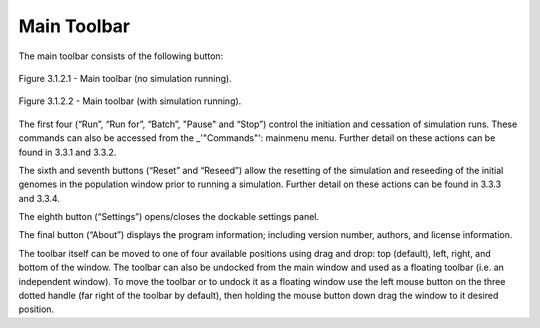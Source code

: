 Main Toolbar
============

The main toolbar consists of the following button:

.. figure:: _static/mainToolbar.png
    :align: center
	
    Figure 3.1.2.1 - Main toolbar (no simulation running).
	
.. figure:: _static/mainToolbarInRun.png
    :align: center
	
    Figure 3.1.2.2 - Main toolbar (with simulation running).
	
	
The first four (“Run”, “Run for”, “Batch”, "Pause" and “Stop”) control the initiation and cessation of simulation runs. These commands can also be accessed from the _'"Commands"': mainmenu menu. Further detail on these actions can be found in 3.3.1 and 3.3.2.

The sixth and seventh buttons (“Reset” and “Reseed”) allow the resetting of the simulation and reseeding of the initial genomes in the population window prior to running a simulation. Further detail on these actions can be found in 3.3.3 and 3.3.4.

The eighth button (“Settings”) opens/closes the dockable settings panel.

The final button (“About”) displays the program information; including version number, authors, and license information.

The toolbar itself can be moved to one of four available positions using drag and drop: top (default), left, right, and bottom of the window. The toolbar can also be undocked from the main window and used as a floating toolbar (i.e. an independent window). To move the toolbar or to undock it as a floating window use the left mouse button on the three dotted handle (far right of the toolbar by default), then holding the mouse button down drag the window to it desired position. 